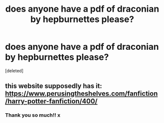 #+TITLE: does anyone have a pdf of draconian by hepburnettes please?

* does anyone have a pdf of draconian by hepburnettes please?
:PROPERTIES:
:Score: 0
:DateUnix: 1538481161.0
:DateShort: 2018-Oct-02
:FlairText: Fic Search
:END:
[deleted]


** this website supposedly has it: [[https://www.perusingtheshelves.com/fanfiction/harry-potter-fanfiction/400/]]
:PROPERTIES:
:Author: ethanbrecke
:Score: 1
:DateUnix: 1538488858.0
:DateShort: 2018-Oct-02
:END:

*** Thank you so much!! x
:PROPERTIES:
:Author: kaitlynrs
:Score: 1
:DateUnix: 1538748531.0
:DateShort: 2018-Oct-05
:END:
